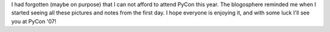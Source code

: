I had forgotten (maybe on purpose) that I can not afford to attend PyCon
this year. The blogosphere reminded me when I started seeing all these
pictures and notes from the first day. I hope everyone is enjoying it,
and with some luck I'll see you at PyCon '07!
